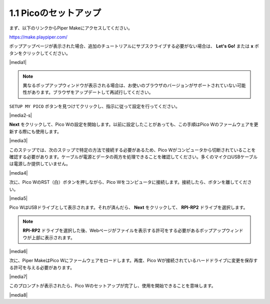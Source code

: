.. _per_setup_pico:

1.1 Picoのセットアップ
----------------------

まず、以下のリンクからPiper Makeにアクセスしてください。

https://make.playpiper.com/

ポップアップページが表示された場合、追加のチュートリアルにサブスクライブする必要がない場合は、 **Let's Go!** または **x** ボタンをクリックしてください。

|media1|


.. note::
    異なるポップアップウィンドウが表示される場合は、お使いのブラウザのバージョンがサポートされていない可能性があります。ブラウザをアップデートして再試行してください。


``SETUP MY PICO`` ボタンを見つけてクリックし、指示に従って設定を行ってください。

|media2-s|


**Next** をクリックして、Pico Wの設定を開始します。以前に設定したことがあっても、この手順はPico Wのファームウェアを更新する際にも使用します。

|media3|

このステップでは、次のステップで特定の方法で接続する必要があるため、Pico Wがコンピュータから切断されていることを確認する必要があります。ケーブルが電源とデータの両方を処理できることを確認してください。多くのマイクロUSBケーブルは電源しか提供していません。

|media4|

次に、Pico WのRST（白）ボタンを押しながら、Pico Wをコンピュータに接続します。接続したら、ボタンを離してください。

|media5|

Pico WはUSBドライブとして表示されます。それが済んだら、 **Next** をクリックして、 **RPI-RP2** ドライブを選択します。

.. note::
    **RPI-RP2** ドライブを選択した後、Webページがファイルを表示する許可をする必要があるポップアップウィンドウが上部に表示されます。

|media6|

次に、Piper MakeはPico Wにファームウェアをロードします。再度、Pico Wが接続されているハードドライブに変更を保存する許可を与える必要があります。

|media7|

このプロンプトが表示されたら、Pico Wのセットアップが完了し、使用を開始できることを意味します。

|media8|
